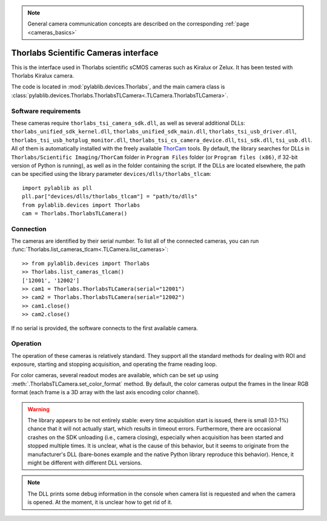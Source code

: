 .. _cameras_thorlabs_tlcamera:

.. note::
    General camera communication concepts are described on the corresponding :ref:`page <cameras_basics>`

Thorlabs Scientific Cameras interface
====================================================

This is the interface used in Thorlabs scientific sCMOS cameras such as Kiralux or Zelux. It has been tested with Thorlabs Kiralux camera.

The code is located in :mod:`pylablib.devices.Thorlabs`, and the main camera class is :class:`pylablib.devices.Thorlabs.ThorlabsTLCamera<.TLCamera.ThorlabsTLCamera>`.

Software requirements
-----------------------

These cameras require ``thorlabs_tsi_camera_sdk.dll``, as well as several additional DLLs: ``thorlabs_unified_sdk_kernel.dll``, ``thorlabs_unified_sdk_main.dll``, ``thorlabs_tsi_usb_driver.dll``, ``thorlabs_tsi_usb_hotplug_monitor.dll``, ``thorlabs_tsi_cs_camera_device.dll``, ``tsi_sdk.dll``, ``tsi_usb.dll``. All of them is automatically installed with the freely available `ThorCam <https://www.thorlabs.com/software_pages/ViewSoftwarePage.cfm?Code=ThorCam>`__ tools. By default, the library searches for DLLs in ``Thorlabs/Scientific Imaging/ThorCam`` folder in ``Program Files`` folder (or ``Program files (x86)``, if 32-bit version of Python is running), as well as in the folder containing the script. If the DLLs are located elsewhere, the path can be specified using the library parameter ``devices/dlls/thorlabs_tlcam``::

    import pylablib as pll
    pll.par["devices/dlls/thorlabs_tlcam"] = "path/to/dlls"
    from pylablib.devices import Thorlabs
    cam = Thorlabs.ThorlabsTLCamera()


Connection
-----------------------

The cameras are identified by their serial number. To list all of the connected cameras, you can run :func:`Thorlabs.list_cameras_tlcam<.TLCamera.list_cameras>`::

    >> from pylablib.devices import Thorlabs
    >> Thorlabs.list_cameras_tlcam()
    ['12001', '12002']
    >> cam1 = Thorlabs.ThorlabsTLCamera(serial="12001")
    >> cam2 = Thorlabs.ThorlabsTLCamera(serial="12002")
    >> cam1.close()
    >> cam2.close()

If no serial is provided, the software connects to the first available camera.

Operation
------------------------

The operation of these cameras is relatively standard. They support all the standard methods for dealing with ROI and exposure, starting and stopping acquisition, and operating the frame reading loop.

For color cameras, several readout modes are available, which can be set up using :meth:`.ThorlabsTLCamera.set_color_format` method. By default, the color cameras output the frames in the linear RGB format (each frame is a 3D array with the last axis encoding color channel).

.. warning::
    The library appears to be not entirely stable: every time acquisition start is issued, there is small (0.1-1%) chance that it will not actually start, which results in timeout errors. Furthermore, there are occasional crashes on the SDK unloading (i.e., camera closing), especially when acquisition has been started and stopped multiple times. It is unclear, what is the cause of this behavior, but it seems to originate from the manufacturer's DLL (bare-bones example and the native Python library reproduce this behavior). Hence, it might be different with different DLL versions.

.. note::
    The DLL prints some debug information in the console when camera list is requested and when the camera is opened. At the moment, it is unclear how to get rid of it.